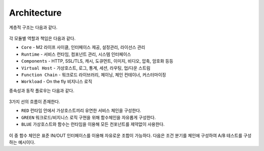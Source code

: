 
.. GENERATED by help2rst.py.  DO NOT EDIT DIRECTLY.

.. program:: nghttpx

Architecture
==========

계층적 구조는 다음과 같다.

.. figure:: img/0001.png
   :align: center

각 모듈별 역할과 책임은 다음과 같다.

*  ``Core`` - M2 라이프 사이클, 인터페이스 제공, 설정관리, 라이선스 관리
*  ``Runtime`` - 서비스 런타임, 컴포넌트 관리, 시스템 인터페이스
*  ``Components`` - HTTP, SSL/TLS, 캐시, 도큐먼트, 이미지, 비디오, 압축, 암호화 등등
*  ``Virtual Host`` - 가상호스트, 로그, 통계, 세션, 라우팅, 업/다운 스트림
*  ``Function Chain`` - 워크로드 라이브러리, 체이닝, 체인 컨테이너, 커스터마이징
*  ``Workload`` - On the fly 비지니스 로직


종속성과 동작 플로우는 다음과 같다.

.. figure:: img/0002.png
   :align: center


3가지 선의 흐름이 존재한다.

*  ``RED`` 런타임 안에서 가상호스트끼리 유연한 서비스 체인을 구성한다.
*  ``GREEN`` 워크로드/비지니스 로직 구현을 위해 함수체인을 자유롭게 구성한다.
*  ``BLUE`` 가상호스트와 함수는 런타임을 이용해 모든 컨포넌트를 제약없이 사용한다.


.. figure:: img/0003.png
   :align: center


이 중 함수 체인은 표준 IN/OUT 인터페이스를 이용해 자유로운 조합이 가능하다. 
다음은 조건 분기를 체인에 구성하여 A/B 테스트를 구성하는 예시이다.